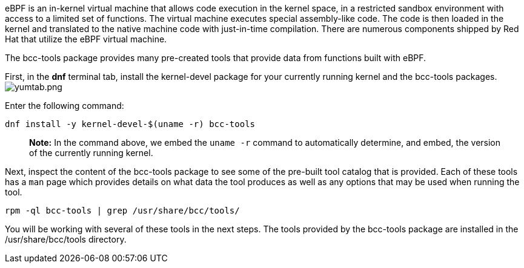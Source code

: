 eBPF is an in-kernel virtual machine that allows code execution in the
kernel space, in a restricted sandbox environment with access to a
limited set of functions. The virtual machine executes special
assembly-like code. The code is then loaded in the kernel and translated
to the native machine code with just-in-time compilation. There are
numerous components shipped by Red Hat that utilize the eBPF virtual
machine.

The bcc-tools package provides many pre-created tools that provide data
from functions built with eBPF.

First, in the *dnf* terminal tab, install the kernel-devel package for
your currently running kernel and the bcc-tools packages.
image:../assets/yumtab.png[yumtab.png]

Enter the following command:

[source,bash,run]
----
dnf install -y kernel-devel-$(uname -r) bcc-tools
----

____
*Note:* In the command above, we embed the `uname -r` command to
automatically determine, and embed, the version of the currently running
kernel.
____

Next, inspect the content of the bcc-tools package to see some of the
pre-built tool catalog that is provided. Each of these tools has a `man`
page which provides details on what data the tool produces as well as
any options that may be used when running the tool.

[source,bash,run]
----
rpm -ql bcc-tools | grep /usr/share/bcc/tools/
----

You will be working with several of these tools in the next steps. The
tools provided by the bcc-tools package are installed in the
/usr/share/bcc/tools directory.
